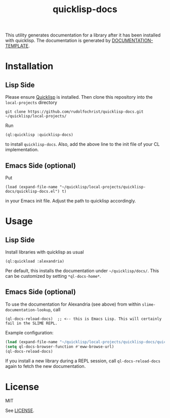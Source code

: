 #+title: quicklisp-docs

This utility generates documentation for a library after it has been installed with quicklisp. The
documentation is generated by [[http://weitz.de/documentation-template/][DOCUMENTATION-TEMPLATE]].

* Installation

** Lisp Side

Please ensure [[https://www.quicklisp.org/beta/][Quicklisp]] is installed. Then clone this repository into the =local-projects= directory

: git clone https://github.com/rudolfochrist/quicklisp-docs.git ~/quicklisp/local-projects/

Run

: (ql:quicklisp :quicklisp-docs)

to install =quicklisp-docs=. Also, add the above line to the init file of your CL implementation.

** Emacs Side (optional)

Put

: (load (expand-file-name "~/quicklisp/local-projects/quicklisp-docs/quicklisp-docs.el") t)

in your Emacs init file. Adjust the path to quicklisp accordingly.

* Usage

** Lisp Side

Install libraries with quicklisp as usual

: (ql:quickload :alexandria)

Per default, this installs the documentation under =~/quicklisp/docs/=. This can be customized by setting
=*ql-docs-home*=.

** Emacs Side (optional)

To use the documentation for Alexandria (see above) from within =slime-documentation-lookup=, call

: (ql-docs-reload-docs)  ;; <-- this is Emacs Lisp. This will certainly fail in the SLIME REPL.

Example configuration:

#+BEGIN_SRC emacs-lisp
(load (expand-file-name "~/quicklisp/local-projects/quicklisp-docs/quicklisp-docs.el") t)
(setq ql-docs-browser-function #'eww-browse-url)
(ql-docs-reload-docs)
#+END_SRC

If you install a new library during a REPL session, call =ql-docs-reload-docs= again to fetch the new
documentation.

* License

MIT

See [[file:LICENSE][LICENSE]].
